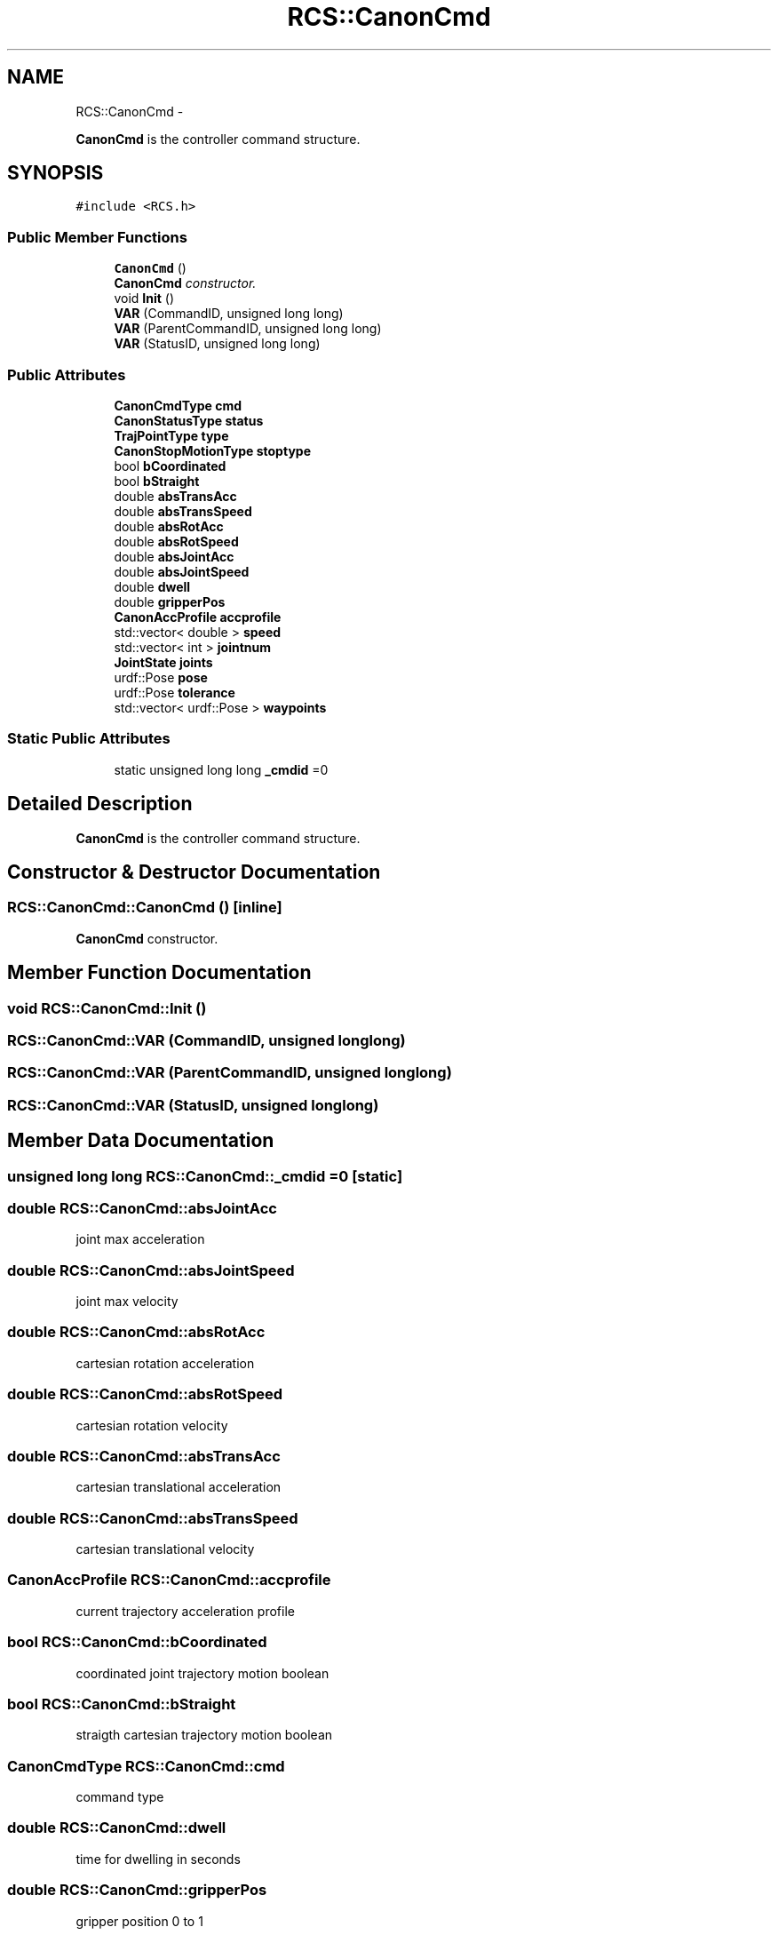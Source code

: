 .TH "RCS::CanonCmd" 3 "Thu Mar 10 2016" "CRCL FANUC" \" -*- nroff -*-
.ad l
.nh
.SH NAME
RCS::CanonCmd \- 
.PP
\fBCanonCmd\fP is the controller command structure\&.  

.SH SYNOPSIS
.br
.PP
.PP
\fC#include <RCS\&.h>\fP
.SS "Public Member Functions"

.in +1c
.ti -1c
.RI "\fBCanonCmd\fP ()"
.br
.RI "\fI\fBCanonCmd\fP constructor\&. \fP"
.ti -1c
.RI "void \fBInit\fP ()"
.br
.ti -1c
.RI "\fBVAR\fP (CommandID, unsigned long long)"
.br
.ti -1c
.RI "\fBVAR\fP (ParentCommandID, unsigned long long)"
.br
.ti -1c
.RI "\fBVAR\fP (StatusID, unsigned long long)"
.br
.in -1c
.SS "Public Attributes"

.in +1c
.ti -1c
.RI "\fBCanonCmdType\fP \fBcmd\fP"
.br
.ti -1c
.RI "\fBCanonStatusType\fP \fBstatus\fP"
.br
.ti -1c
.RI "\fBTrajPointType\fP \fBtype\fP"
.br
.ti -1c
.RI "\fBCanonStopMotionType\fP \fBstoptype\fP"
.br
.ti -1c
.RI "bool \fBbCoordinated\fP"
.br
.ti -1c
.RI "bool \fBbStraight\fP"
.br
.ti -1c
.RI "double \fBabsTransAcc\fP"
.br
.ti -1c
.RI "double \fBabsTransSpeed\fP"
.br
.ti -1c
.RI "double \fBabsRotAcc\fP"
.br
.ti -1c
.RI "double \fBabsRotSpeed\fP"
.br
.ti -1c
.RI "double \fBabsJointAcc\fP"
.br
.ti -1c
.RI "double \fBabsJointSpeed\fP"
.br
.ti -1c
.RI "double \fBdwell\fP"
.br
.ti -1c
.RI "double \fBgripperPos\fP"
.br
.ti -1c
.RI "\fBCanonAccProfile\fP \fBaccprofile\fP"
.br
.ti -1c
.RI "std::vector< double > \fBspeed\fP"
.br
.ti -1c
.RI "std::vector< int > \fBjointnum\fP"
.br
.ti -1c
.RI "\fBJointState\fP \fBjoints\fP"
.br
.ti -1c
.RI "urdf::Pose \fBpose\fP"
.br
.ti -1c
.RI "urdf::Pose \fBtolerance\fP"
.br
.ti -1c
.RI "std::vector< urdf::Pose > \fBwaypoints\fP"
.br
.in -1c
.SS "Static Public Attributes"

.in +1c
.ti -1c
.RI "static unsigned long long \fB_cmdid\fP =0"
.br
.in -1c
.SH "Detailed Description"
.PP 
\fBCanonCmd\fP is the controller command structure\&. 
.SH "Constructor & Destructor Documentation"
.PP 
.SS "RCS::CanonCmd::CanonCmd ()\fC [inline]\fP"

.PP
\fBCanonCmd\fP constructor\&. 
.SH "Member Function Documentation"
.PP 
.SS "void RCS::CanonCmd::Init ()"

.SS "RCS::CanonCmd::VAR (CommandID, unsigned longlong)"

.SS "RCS::CanonCmd::VAR (ParentCommandID, unsigned longlong)"

.SS "RCS::CanonCmd::VAR (StatusID, unsigned longlong)"

.SH "Member Data Documentation"
.PP 
.SS "unsigned long long RCS::CanonCmd::_cmdid =0\fC [static]\fP"

.SS "double RCS::CanonCmd::absJointAcc"
joint max acceleration 
.SS "double RCS::CanonCmd::absJointSpeed"
joint max velocity 
.SS "double RCS::CanonCmd::absRotAcc"
cartesian rotation acceleration 
.SS "double RCS::CanonCmd::absRotSpeed"
cartesian rotation velocity 
.SS "double RCS::CanonCmd::absTransAcc"
cartesian translational acceleration 
.SS "double RCS::CanonCmd::absTransSpeed"
cartesian translational velocity 
.SS "\fBCanonAccProfile\fP RCS::CanonCmd::accprofile"
current trajectory acceleration profile 
.SS "bool RCS::CanonCmd::bCoordinated"
coordinated joint trajectory motion boolean 
.SS "bool RCS::CanonCmd::bStraight"
straigth cartesian trajectory motion boolean 
.SS "\fBCanonCmdType\fP RCS::CanonCmd::cmd"
command type 
.SS "double RCS::CanonCmd::dwell"
time for dwelling in seconds 
.SS "double RCS::CanonCmd::gripperPos"
gripper position 0 to 1 
.SS "std::vector<int> RCS::CanonCmd::jointnum"
vector of joint numbers used by command 
.SS "\fBJointState\fP RCS::CanonCmd::joints"
commanded joint state 
.SS "urdf::Pose RCS::CanonCmd::pose"
commanded pose state 
.SS "std::vector<double> RCS::CanonCmd::speed"
vector of joint velocities 
.SS "\fBCanonStatusType\fP RCS::CanonCmd::status"
status type 
.SS "\fBCanonStopMotionType\fP RCS::CanonCmd::stoptype"
stop trajectory choice 
.SS "urdf::Pose RCS::CanonCmd::tolerance"
commanded tolerance 
.SS "\fBTrajPointType\fP RCS::CanonCmd::type"
trajectory points type 
.SS "std::vector<urdf::Pose> RCS::CanonCmd::waypoints"
commanded cartesian waypoints in trajectory 

.SH "Author"
.PP 
Generated automatically by Doxygen for CRCL FANUC from the source code\&.
